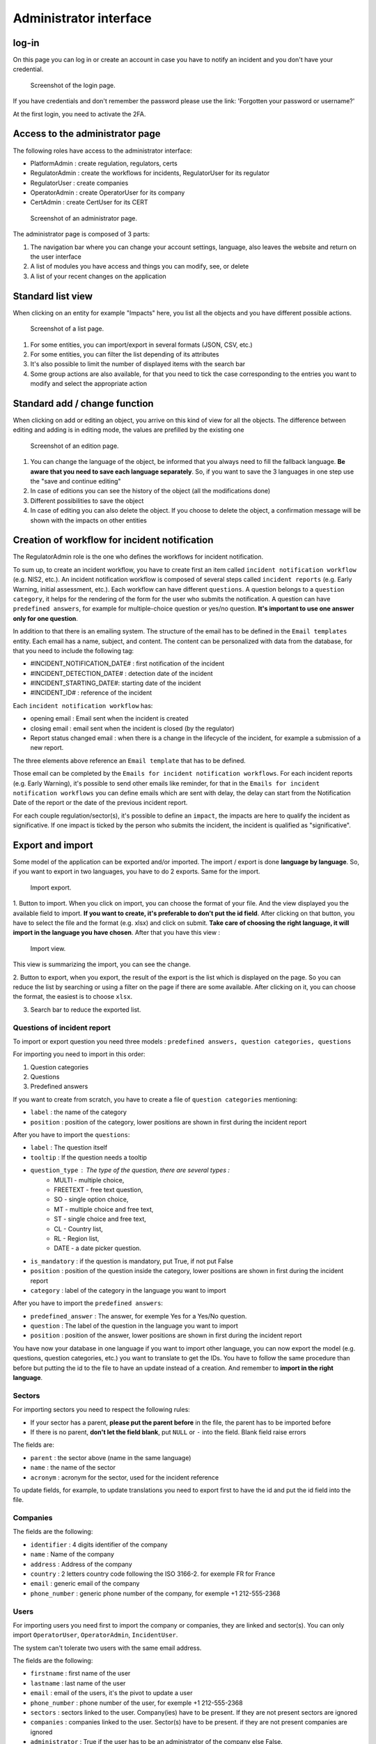 Administrator interface
=========================

log-in
-------

On this page you can log in or create an account in case you have to notify an incident and you don't have your credential.

.. figure:: _static/ui_user_login_page.png
   :alt: Login page.
   :target: _static/ui_user_login_page.png

   Screenshot of the login page.

If you have credentials and don't remember the password please use the link: 'Forgotten your password or username?'

At the first login, you need to activate the 2FA.

Access to the administrator page
-----------------------------------

The following roles have access to the administrator interface: 

- PlatformAdmin : create regulation, regulators, certs
- RegulatorAdmin : create the workflows for incidents, RegulatorUser for its regulator
- RegulatorUser : create companies
- OperatorAdmin : create OperatorUser for its company
- CertAdmin : create CertUser for its CERT 

.. figure:: _static/ui_admin_overview.png
   :alt: admin page.
   :target: _static/ui_admin_overview.png

   Screenshot of an administrator page.

The administrator page is composed of 3 parts:

1. The navigation bar where you can change your account settings, language, also leaves the website and return on the user interface 
2. A list of modules you have access and things you can modify, see, or delete
3. A list of your recent changes on the application

Standard list view
---------------------

When clicking on an entity for example "Impacts" here, you list all the objects and you have different possible actions. 

.. figure:: _static/ui_standard_list.png
   :alt: edit page.
   :target: _static/ui_standard_list.png

   Screenshot of a list page.

1. For some entities, you can import/export in several formats (JSON, CSV, etc.)
2. For some entities, you can filter the list depending of its attributes
3. It's also possible to limit the number of displayed items with the search bar 
4. Some group actions are also available, for that you need to tick the case corresponding to the entries you want to modify and select the appropriate action

Standard add / change function
-----------------------------------

When clicking on add or editing an object, you arrive on this kind of view for all the objects. The difference between editing and adding is in editing mode, the values are prefilled by the existing one

.. figure:: _static/ui_standard_add_edit.png
   :alt: edit page.
   :target: _static/ui_standard_add_edit.png

   Screenshot of an edition page.

1. You can change the language of the object, be informed that you always need to fill the fallback language. **Be aware that you need to save each language separately**. So, if you want to save the 3 languages in one step use the "save and continue editing"
2. In case of editions you can see the history of the object (all the modifications done)
3. Different possibilities to save the object
4. In case of editing you can also delete the object. If you choose to delete the object, a confirmation message will be shown with the impacts on other entities


Creation of workflow for incident notification
-------------------------------------------------

The RegulatorAdmin role is the one who defines the workflows for incident notification.

To sum up, to create an incident workflow, you have to create first an item called ``incident notification workflow`` (e.g. NIS2, etc.).
An incident notification workflow is composed of several steps called ``incident reports`` (e.g. Early Warning, initial assessment, etc.).
Each workflow can have different ``questions``. A question belongs to a ``question category``, it helps for the rendering of the form for the user who submits the notification.
A question can have ``predefined answers``, for example for multiple-choice question or yes/no question. **It's important to use one answer only for one question**. 

In addition to that there is an emailing system. The structure of the email has to be defined in the ``Email templates`` entity. Each email has a name, subject, and content.
The content can be personalized with data from the database, for that you need to include the following tag:

- #INCIDENT_NOTIFICATION_DATE# : first notification of the incident
- #INCIDENT_DETECTION_DATE# : detection date of the incident
- #INCIDENT_STARTING_DATE#: starting date of the incident
- #INCIDENT_ID# : reference of the incident

Each ``incident notification workflow`` has:

- opening email : Email sent when the incident is created
- closing email : email sent when the incident is closed (by the regulator)
- Report status changed email : when there is a change in the lifecycle of the incident, for example a submission of a new report. 

The three elements above reference an ``Email template`` that has to be defined. 

Those email can be completed by the ``Emails for incident notification workflows``. For each incident reports (e.g. Early Warning), it's possible to send other emails 
like reminder, for that in the ``Emails for incident notification workflows`` you can define emails which are sent with delay, the delay can start from the Notification Date of the report
or the date of the previous incident report.

For each couple regulation/sector(s), it's possible to define an ``impact``, the impacts are here to qualify the incident as significative. If one impact is ticked by the 
person who submits the incident, the incident is qualified as "significative".


Export and import 
------------------

Some model of the application can be exported and/or imported. The import / export is done **language by language**. So, if you want to export in two languages, you have to do 
2 exports. Same for the import. 

.. figure:: _static/ui_admin_export.png
   :alt: import / export.
   :target: _static/ui_admin_export.png

   Import export.

1. Button to import. When you click on import, you can choose the format of your file. And the view displayed you the available field to import. **If you want to create, it's preferable to don't put the id field**.
After clicking on that button, you have to select the file and the format (e.g. xlsx) and click on submit. **Take care of choosing the right language, it will import in the language you have chosen**. 
After that you have this view :

.. figure:: _static/ui_admin_import.png
   :alt: import view.
   :target: _static/ui_admin_import.png

   Import view.

This view is summarizing the import, you can see the change. 

2. Button to export, when you export, the result of the export is the list which is displayed on the page. So you can reduce the list by searching or using a filter on the page if there are some available.
After clicking on it, you can choose the format, the easiest is to choose ``xlsx``. 

3. Search bar to reduce the exported list. 

Questions of incident report
~~~~~~~~~~~~~~~~~~~~~~~~~~~~~~

To import or export question you need three models : ``predefined answers, question categories, questions``

For importing you need to import in this order:

1. Question categories
2. Questions
3. Predefined answers 

If you want to create from scratch, you have to create a file of ``question categories`` mentioning:

- ``label`` : the name of the category

- ``position`` : position of the category, lower positions are shown in first during the incident report

After you have to import the ``questions``:

- ``label`` : The question itself
- ``tooltip`` : If the question needs a tooltip
- ``question_type`` : The type of the question, there are several types : 
   - MULTI - multiple choice, 
   - FREETEXT - free text question, 
   - SO - single option choice,
   - MT - multiple choice and free text, 
   - ST - single choice and free text, 
   - CL - Country list, 
   - RL - Region list, 
   - DATE - a date picker question. 
- ``is_mandatory`` : if the question is mandatory, put True, if not put False 
- ``position`` : position of the question inside the category, lower positions are shown in first during the incident report
- ``category`` : label of the category in the language you want to import

After you have to import the ``predefined answers``:

- ``predefined_answer`` : The answer, for exemple Yes for a Yes/No question.
- ``question`` : The label of the question in the language you want to import
- ``position`` : position of the answer, lower positions are shown in first during the incident report

You have now your database in one language if you want to import other language, you can now export the model (e.g. questions, question categories, etc.) you want to translate to get the IDs.
You have to follow the same procedure than before but putting the id to the file to have an update instead of a creation. And remember to **import in the right language**.

Sectors
~~~~~~~~

For importing sectors you need to respect the following rules:

- If your sector has a parent, **please put the parent before** in the file, the parent has to be imported before
- If there is no parent, **don't let the field blank**, put ``NULL`` or ``-`` into the field. Blank field raise errors

The fields are:

- ``parent`` : the sector above (name in the same language) 
- ``name`` : the name of the sector
- ``acronym`` : acronym for the sector, used for the incident reference

To update fields, for example, to update translations you need to export first to have the id and put the id field into the file. 

Companies
~~~~~~~~~~

The fields are the following: 

- ``identifier`` : 4 digits identifier of the company
- ``name`` : Name of the company
- ``address`` : Address of the company
- ``country`` : 2 letters country code following the ISO 3166-2. for exemple FR for France
- ``email`` : generic email of the company 
- ``phone_number`` : generic phone number of the company, for exemple +1 212-555-2368


Users
~~~~~~~~

For importing users you need first to import the company or companies, they are linked and sector(s). You can only import ``OperatorUser``, ``OperatorAdmin``, ``IncidentUser``. 

The system can't tolerate two users with the same email address. 

The fields are the following: 

- ``firstname`` : first name of the user
- ``lastname`` : last name of the user
- ``email`` : email of the users, it's the pivot to update a user
- ``phone_number`` : phone number of the user, for exemple +1 212-555-2368
- ``sectors`` : sectors linked to the user. Company(ies) have to be present. If they are not present sectors are ignored
- ``companies`` : companies linked to the user. Sector(s) have to be present. if they are not present companies are ignored 
- ``administrator`` : True if the user has to be an administrator of the company else False.

By default user without companies and sectors are categorized as ``IncidentUser``.




